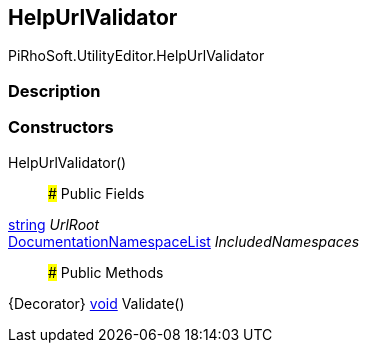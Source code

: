 [#editor/help-url-validator]

## HelpUrlValidator

PiRhoSoft.UtilityEditor.HelpUrlValidator

### Description

### Constructors

HelpUrlValidator()::

### Public Fields

https://docs.microsoft.com/en-us/dotnet/api/System.String[string^] _UrlRoot_::

<<editor/documentation-namespace-list,DocumentationNamespaceList>> _IncludedNamespaces_::

### Public Methods

{Decorator} https://docs.microsoft.com/en-us/dotnet/api/System.Void[void^] Validate()::